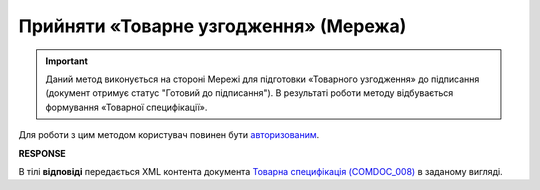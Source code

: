 #####################################################################################
**Прийняти «Товарне узгодження» (Мережа)**
#####################################################################################

.. important::
   Даний метод виконується на стороні Мережі для підготовки «Товарного узгодження» до підписання (документ отримує статус "Готовий до підписання"). В результаті роботи методу відбувається формування «Товарної специфікації». 

Для роботи з цим методом користувач повинен бути `авторизованим <https://wiki.edin.ua/uk/latest/E_SPEC/EDIN_2_0/API_2_0/Methods/Authorization.html>`__.

.. csv-table:: 
  :file: PostAgreementComdoc.csv
  :widths:  10, 41
  :stub-columns: 0

**RESPONSE**

В тілі **відповіді** передається XML контента документа `Товарна специфікація (COMDOC_008) <https://wiki.edin.ua/uk/latest/E_SPEC/EDIN_2_0/XML/XML_structure.html#comdoc-008>`__ в заданому вигляді.
